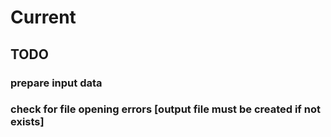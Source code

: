 * Current
** TODO 
*** prepare input data
*** check for file opening errors [output file must be created if not exists]
